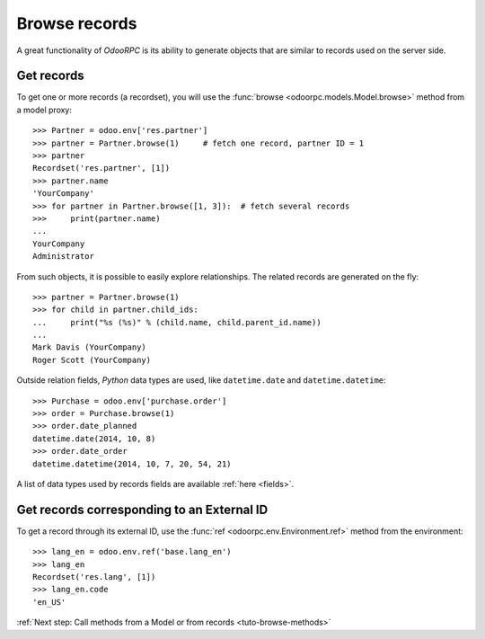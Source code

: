 .. _tuto-browse-records:

Browse records
**************

A great functionality of `OdooRPC` is its ability to generate objects that are
similar to records used on the server side.

Get records
===========

To get one or more records (a recordset), you will use the
:func:`browse <odoorpc.models.Model.browse>` method from a model proxy::

    >>> Partner = odoo.env['res.partner']
    >>> partner = Partner.browse(1)     # fetch one record, partner ID = 1
    >>> partner
    Recordset('res.partner', [1])
    >>> partner.name
    'YourCompany'
    >>> for partner in Partner.browse([1, 3]):  # fetch several records
    >>>     print(partner.name)
    ...
    YourCompany
    Administrator


From such objects, it is possible to easily explore relationships. The related
records are generated on the fly::

    >>> partner = Partner.browse(1)
    >>> for child in partner.child_ids:
    ...     print("%s (%s)" % (child.name, child.parent_id.name))
    ...
    Mark Davis (YourCompany)
    Roger Scott (YourCompany)

Outside relation fields, `Python` data types are used, like ``datetime.date``
and ``datetime.datetime``::

    >>> Purchase = odoo.env['purchase.order']
    >>> order = Purchase.browse(1)
    >>> order.date_planned
    datetime.date(2014, 10, 8)
    >>> order.date_order
    datetime.datetime(2014, 10, 7, 20, 54, 21)

A list of data types used by records fields are available :ref:`here <fields>`.

Get records corresponding to an External ID
===========================================

To get a record through its external ID, use the
:func:`ref <odoorpc.env.Environment.ref>` method from the environment::

    >>> lang_en = odoo.env.ref('base.lang_en')
    >>> lang_en
    Recordset('res.lang', [1])
    >>> lang_en.code
    'en_US'

:ref:`Next step: Call methods from a Model or from records <tuto-browse-methods>`
